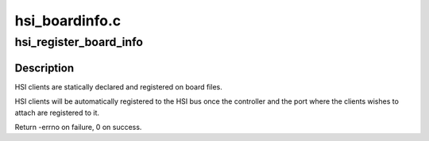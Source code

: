 .. -*- coding: utf-8; mode: rst -*-

===============
hsi_boardinfo.c
===============


.. _`hsi_register_board_info`:

hsi_register_board_info
=======================

.. c:function:: int hsi_register_board_info (struct hsi_board_info const *info, unsigned int len)

    Register HSI clients information

    :param struct hsi_board_info const \*info:
        Array of HSI clients on the board

    :param unsigned int len:
        Length of the array



.. _`hsi_register_board_info.description`:

Description
-----------

HSI clients are statically declared and registered on board files.

HSI clients will be automatically registered to the HSI bus once the
controller and the port where the clients wishes to attach are registered
to it.

Return -errno on failure, 0 on success.

